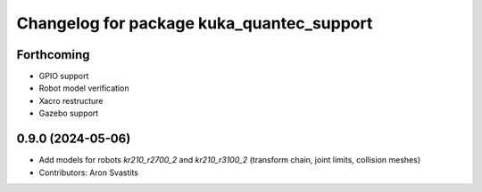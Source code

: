 ^^^^^^^^^^^^^^^^^^^^^^^^^^^^^^^^^^^^^^^^^^
Changelog for package kuka_quantec_support
^^^^^^^^^^^^^^^^^^^^^^^^^^^^^^^^^^^^^^^^^^

Forthcoming
-----------
* GPIO support
* Robot model verification
* Xacro restructure
* Gazebo support

0.9.0 (2024-05-06)
------------------
* Add models for robots `kr210_r2700_2` and `kr210_r3100_2` (transform chain, joint limits, collision meshes)
* Contributors: Aron Svastits
